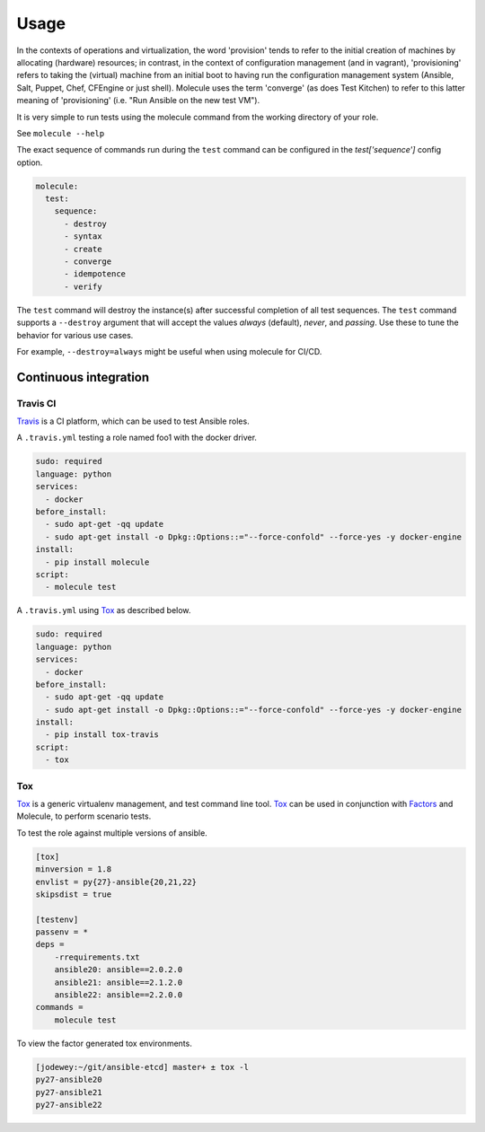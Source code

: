*****
Usage
*****

In the contexts of operations and virtualization, the word 'provision' tends to
refer to the initial creation of machines by allocating (hardware) resources;
in contrast, in the context of configuration management (and in vagrant),
'provisioning' refers to taking the (virtual) machine from an initial boot to
having run the configuration management system (Ansible, Salt, Puppet, Chef,
CFEngine or just shell). Molecule uses the term 'converge' (as does Test
Kitchen) to refer to this latter meaning of 'provisioning' (i.e. "Run Ansible
on the new test VM").

It is very simple to run tests using the molecule command from the working
directory of your role.

See ``molecule --help``

The exact sequence of commands run during the ``test`` command can be
configured in the `test['sequence']` config option.

.. code-block:: yaml

  molecule:
    test:
      sequence:
        - destroy
        - syntax
        - create
        - converge
        - idempotence
        - verify

The ``test`` command will destroy the instance(s) after successful completion
of all test sequences.  The ``test`` command supports a ``--destroy`` argument
that will accept the values `always` (default), `never`, and `passing`.  Use
these to tune the behavior for various use cases.

For example, ``--destroy=always`` might be useful when using molecule for
CI/CD.

Continuous integration
======================

Travis CI
---------

`Travis`_ is a CI platform, which can be used to test Ansible roles.

A ``.travis.yml`` testing a role named foo1 with the docker driver.

.. code-block:: yaml

  sudo: required
  language: python
  services:
    - docker
  before_install:
    - sudo apt-get -qq update
    - sudo apt-get install -o Dpkg::Options::="--force-confold" --force-yes -y docker-engine
  install:
    - pip install molecule
  script:
    - molecule test

A ``.travis.yml`` using `Tox`_ as described below.

.. code-block:: yaml

  sudo: required
  language: python
  services:
    - docker
  before_install:
    - sudo apt-get -qq update
    - sudo apt-get install -o Dpkg::Options::="--force-confold" --force-yes -y docker-engine
  install:
    - pip install tox-travis
  script:
    - tox

Tox
---

`Tox`_ is a generic virtualenv management, and test command line tool.  `Tox`_
can be used in conjunction with `Factors`_ and Molecule, to perform scenario
tests.

To test the role against multiple versions of ansible.

.. code-block:: ini

  [tox]
  minversion = 1.8
  envlist = py{27}-ansible{20,21,22}
  skipsdist = true

  [testenv]
  passenv = *
  deps =
      -rrequirements.txt
      ansible20: ansible==2.0.2.0
      ansible21: ansible==2.1.2.0
      ansible22: ansible==2.2.0.0
  commands =
      molecule test

To view the factor generated tox environments.

.. code-block:: bash

  [jodewey:~/git/ansible-etcd] master+ ± tox -l
  py27-ansible20
  py27-ansible21
  py27-ansible22

.. _`Travis`: https://travis-ci.org/
.. _`Tox`: https://tox.readthedocs.io/en/latest/
.. _`Factors`: http://tox.readthedocs.io/en/latest/config.html#factors-and-factor-conditional-settings
